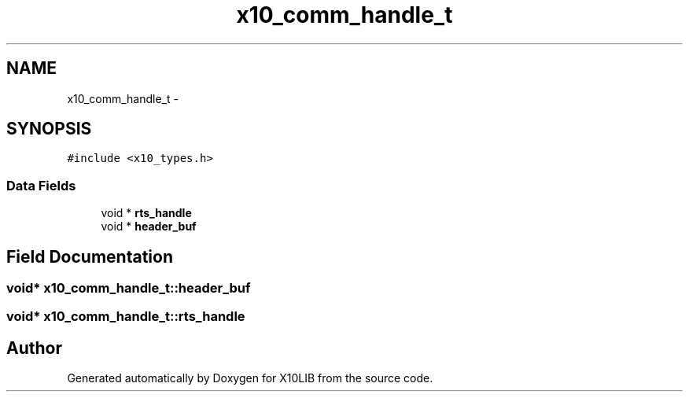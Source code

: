 .TH "x10_comm_handle_t" 3 "20 May 2008" "Version 1.0" "X10LIB" \" -*- nroff -*-
.ad l
.nh
.SH NAME
x10_comm_handle_t \- 
.SH SYNOPSIS
.br
.PP
\fC#include <x10_types.h>\fP
.PP
.SS "Data Fields"

.in +1c
.ti -1c
.RI "void * \fBrts_handle\fP"
.br
.ti -1c
.RI "void * \fBheader_buf\fP"
.br
.in -1c
.SH "Field Documentation"
.PP 
.SS "void* \fBx10_comm_handle_t::header_buf\fP"
.PP
.SS "void* \fBx10_comm_handle_t::rts_handle\fP"
.PP


.SH "Author"
.PP 
Generated automatically by Doxygen for X10LIB from the source code.

